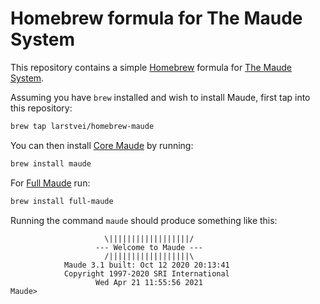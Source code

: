 * Homebrew formula for The Maude System

  This repository contains a simple [[http://brew.sh/][Homebrew]] formula for [[http://maude.cs.illinois.edu/][The Maude System]].

  Assuming you have ~brew~ installed and wish to install Maude, first tap into
  this repository:

  #+BEGIN_SRC sh
    brew tap larstvei/homebrew-maude
  #+END_SRC

  You can then install [[http://maude.cs.illinois.edu/w/index.php?title=Maude_download_and_installation#Core_Maude_3.1][Core Maude]] by running:

  #+BEGIN_SRC sh
    brew install maude
  #+END_SRC

  For [[http://maude.cs.illinois.edu/w/index.php?title=Maude_download_and_installation#Full_Maude_3.1][Full Maude]] run:

  #+BEGIN_SRC sh
    brew install full-maude
  #+END_SRC

  Running the command ~maude~ should produce something like this:

  #+BEGIN_EXAMPLE
                       \||||||||||||||||||/
                     --- Welcome to Maude ---
                       /||||||||||||||||||\
              Maude 3.1 built: Oct 12 2020 20:13:41
              Copyright 1997-2020 SRI International
                     Wed Apr 21 11:55:56 2021
  Maude>
  #+END_EXAMPLE
